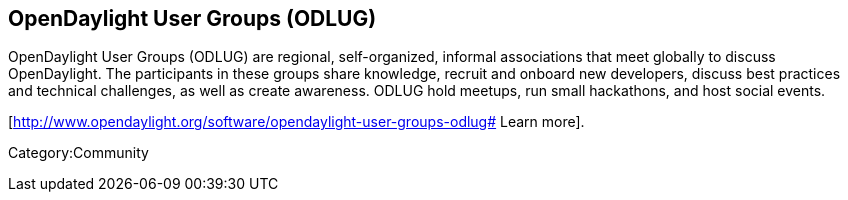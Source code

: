 [[opendaylight-user-groups-odlug]]
== OpenDaylight User Groups (ODLUG)

OpenDaylight User Groups (ODLUG) are regional, self-organized, informal
associations that meet globally to discuss OpenDaylight. The
participants in these groups share knowledge, recruit and onboard new
developers, discuss best practices and technical challenges, as well as
create awareness. ODLUG hold meetups, run small hackathons, and host
social events.

[http://www.opendaylight.org/software/opendaylight-user-groups-odlug#
Learn more].

Category:Community
